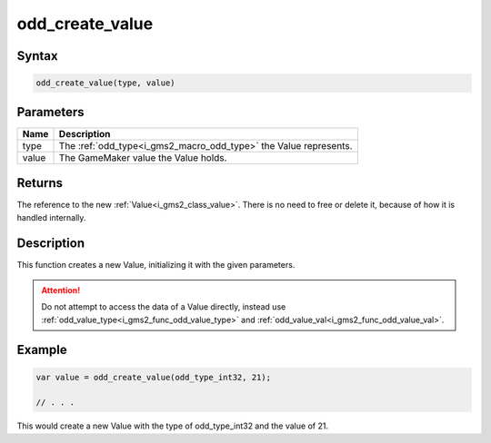 .. _i_gms2_func_odd_create_value:

odd_create_value
================

Syntax
------

.. code-block:: js

    odd_create_value(type, value)

Parameters
----------
+-----------+------------------------------------------+
|Name       |Description                               |
+===========+==========================================+
|type       |The :ref:`odd_type<i_gms2_macro_odd_type>`| 
|           |the Value represents.                     |
+-----------+------------------------------------------+
|value      |The GameMaker value the Value holds.      |
|           |                                          |
+-----------+------------------------------------------+

Returns
-------

The reference to the new :ref:`Value<i_gms2_class_value>`. There is no need to free or delete it, because of how it is handled internally.

Description
-----------

This function creates a new Value, initializing it with the given parameters.

.. attention:: Do not attempt to access the data of a Value directly, instead use :ref:`odd_value_type<i_gms2_func_odd_value_type>` and :ref:`odd_value_val<i_gms2_func_odd_value_val>`.

Example
-------

.. code-block:: js

    var value = odd_create_value(odd_type_int32, 21);

    // . . .

This would create a new Value with the type of odd_type_int32 and the value of 21.